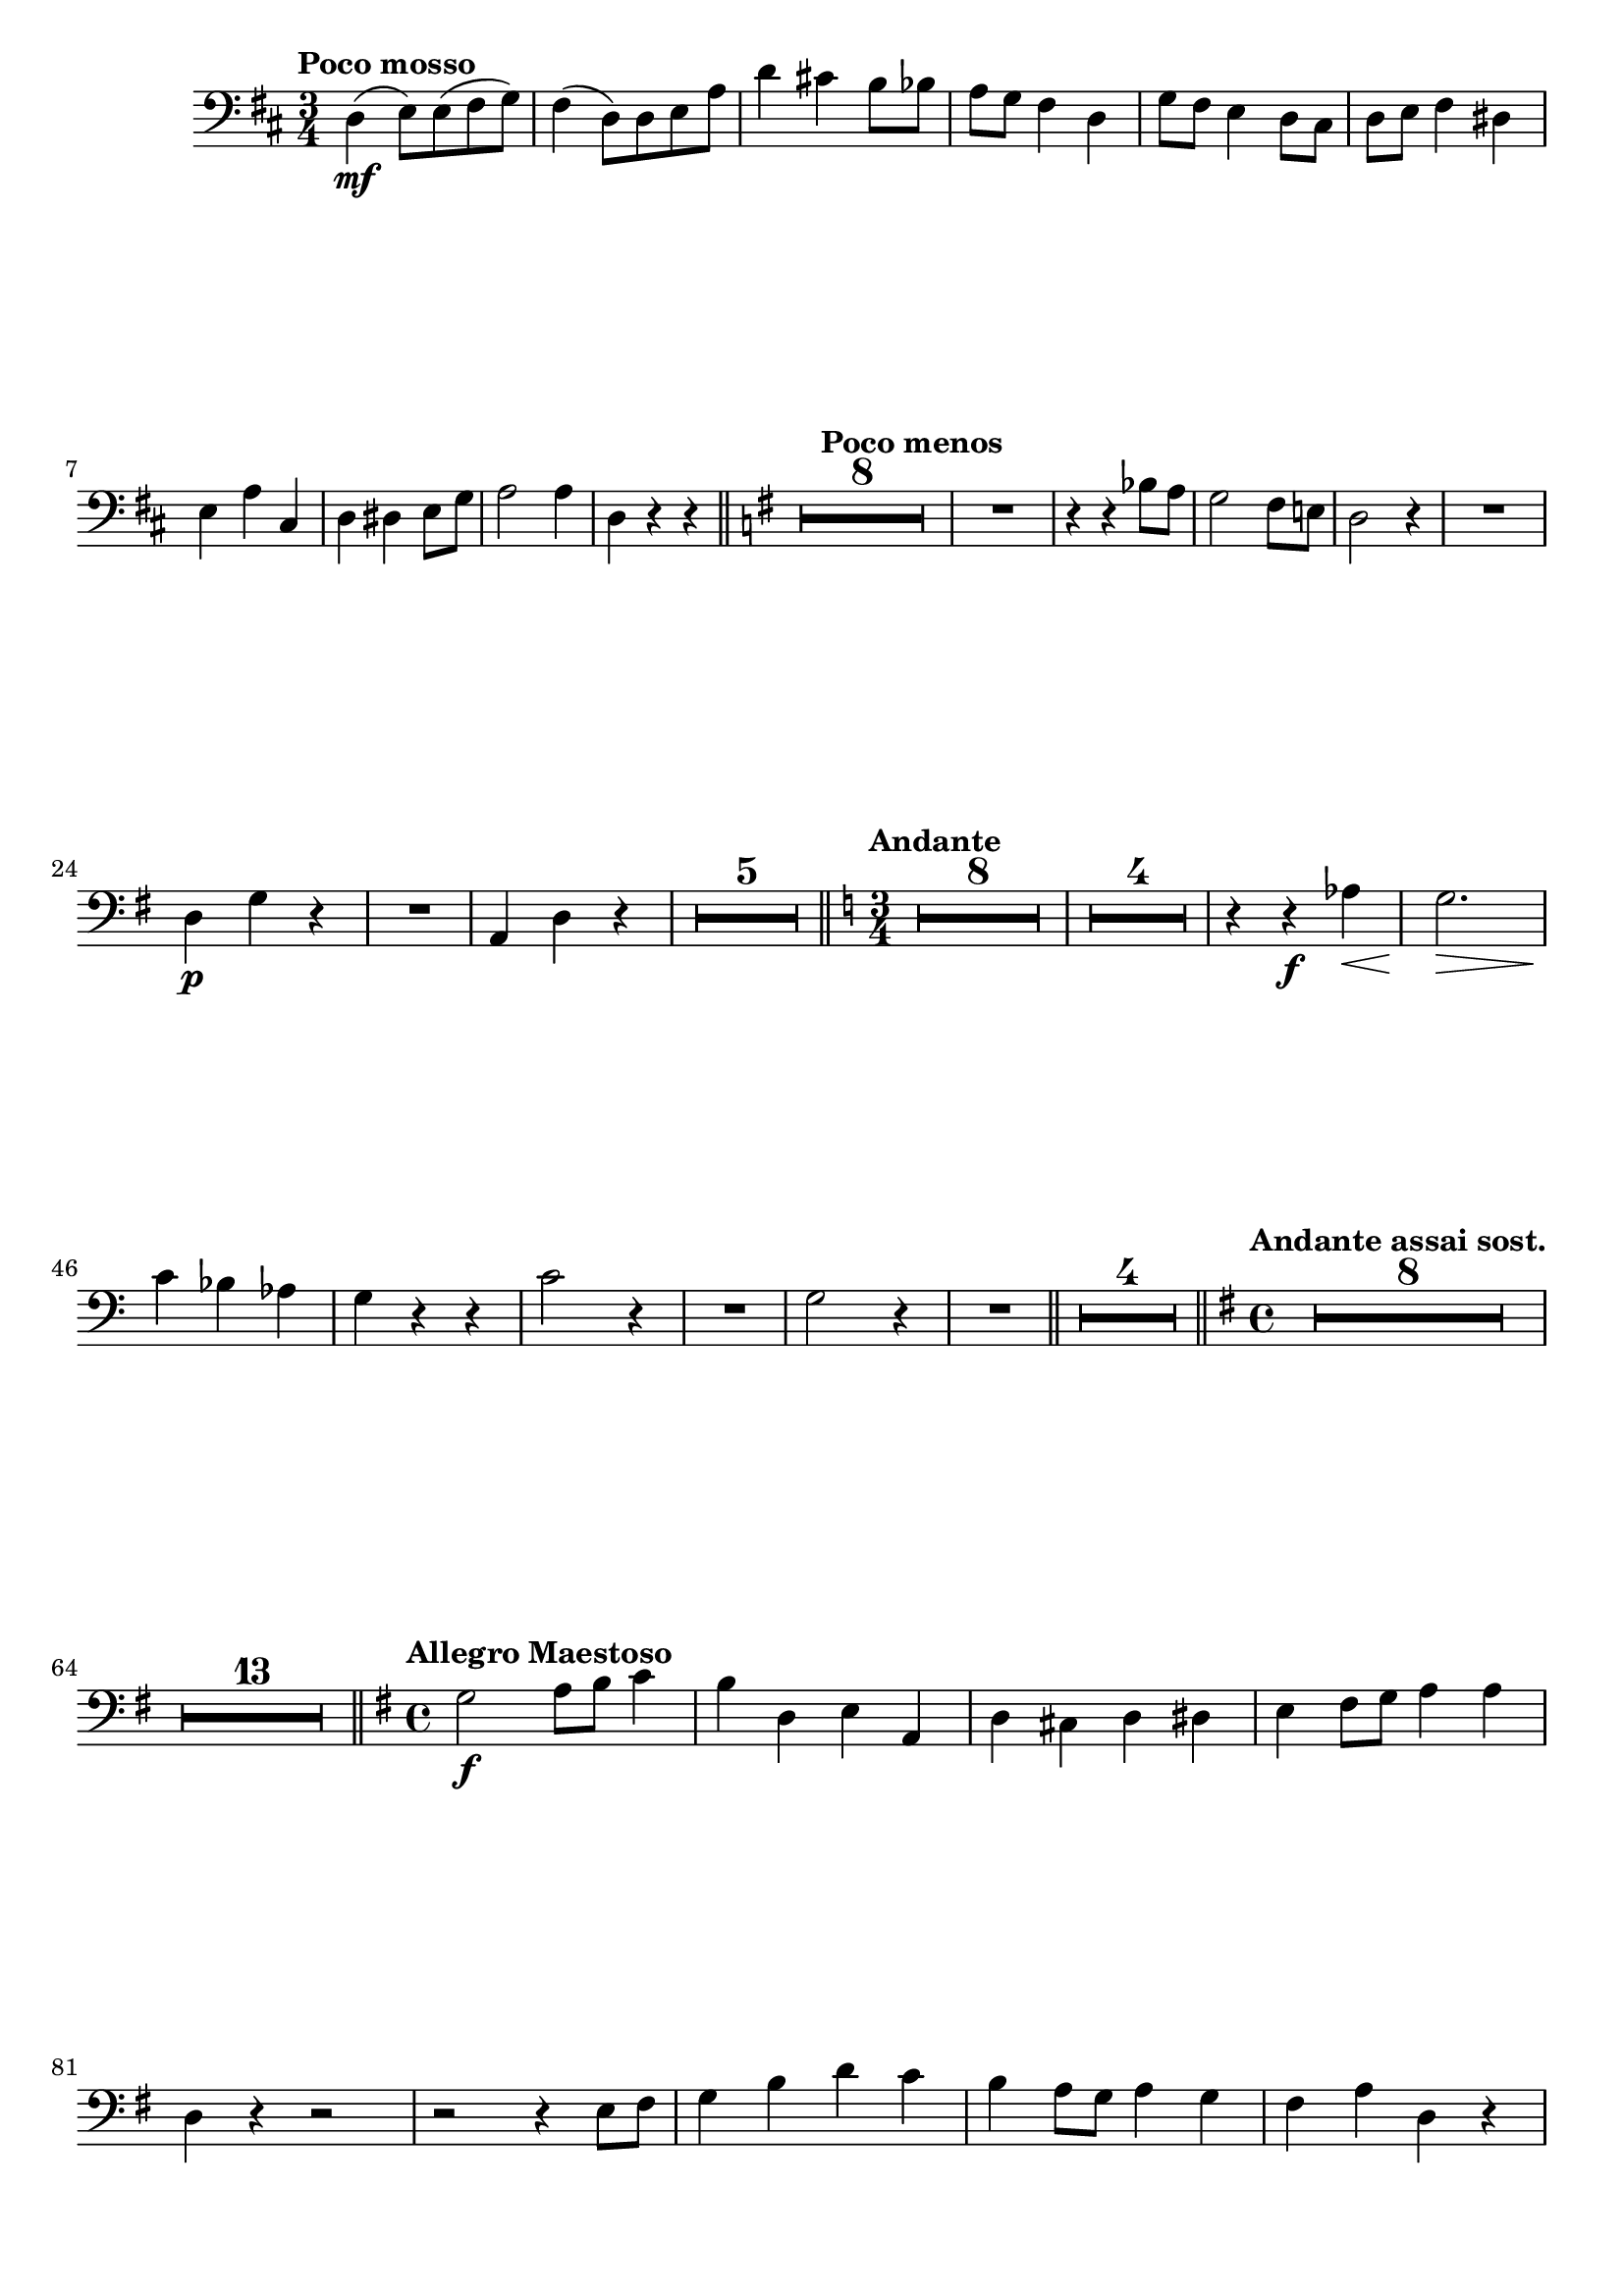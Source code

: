 \version "2.19.48"

\relative c \compressMMRests {
   \language "english"
   \override MultiMeasureRest.expand-limit = #1
   \accidentalStyle modern-voice
   \tag #'part \tempo "Poco mosso"
   \key d \major
   \clef "bass"
   \time 3/4
   d4(\mf e8) e( fs g) |
   fs4( d8) d e a |
   d4 cs! b8 bf |
   a g fs4 d |
   g8 fs e4 \stemDown d8 cs |
   d e fs4 ds |
   \tag #'part \break
   \stemNeutral e a cs, |
   d ds e8 g |
   a2 a4 |
   d,4 r r \bar "||"
   
   \tag #'part \tempo "Poco menos"
   \key g \major
   R2.*8 |
   R2. |
   r4 r bf'8 a |
   g2 fs8 e! |
   d2 r4 |
   R2. |
   \tag #'part \tag #'part \break
   d4\p g r |
   R2. |
   a,4 d r |
   R2.*5 \bar "||"
   
   \tag #'part \tempo "Andante"
   \key c \major
   \time 3/4
   R2.*8 |
   R2.*4 |
   r4 r\f af'\< |
   g2.\!\> |
   c4\! bf af |
   g r r |
   c2 r4 |
   R2. |
   g2 r4 |
   R2. \bar "||"
   R2.*4 \bar "||"
   
   \tag #'part \tempo "Andante assai sost."
   \key g \major
   \time 4/4
   R1*8 |
   R1*13 \bar "||"
   
   \tag #'part \tempo "Allegro Maestoso"
   \key g \major
   \time 4/4
   g2\f a8 b c4 |
   b d, e a, |
   \stemDown d cs d ds |
   e fs8 g a 4 a |
   d, r r2 |
   r r4 e8 fs |
   g4 b d c |
   b a8 g a4 g |
   fs a d, r |
   \tag #'part \pageBreak
   \tag #'part \tempo "Menos"
   R1*4 |
   a'2 a4 b8 cs |
   d4 cs8 b a4 b |
   g e r2 |
   R1*8 |
   a1\pp\> |
   g! |
   f\! |
   e2 r \bar "||"
   
   \tag #'part \tag #'part \break
   \tag #'part \tempo "Mas despacio"
   \key f \major
   \time 4/4
   R1*5 |
   r2 b'!\f |
   a4\> cs d gs,\! |
   a2 r |
   R1*3 |
   r2 a4 g |
   fs^>_\markup\italic{\dynamic f "deciso"} g^> a8^> b^> cs4^> \bar "||"
   
   \tag #'part \break
   \tag #'part \tempo "I Tempo"
   \key g \major
   \time 2/4
   <<
      \new CueVoice {  \voiceOne \stemDown d,2 }
      {\shiftOn d'2\mf}
   >>
   e,^> |
   e8( fs g4) |
   fs( d) |
   b'( a8 g |
   fs4 e) |
   ef s |
   g~ g8 r |
   R2*12 |
   r4 d'-\tag #'part _\markup\italic\center-align{rall.} |
   \tag #'part \break
   \tag #'part \tempo "Solemne"
   d2\ff |
   e |
   fs,4^> gs^> |
   b8( cs d4) |
   e2^> |
   fs^> |
   ds4 b |
   e,8( fs g4) |
   R2*6 |
   r4 b\p |
   a g |
   d2 |
   d2 |
   g4 g |
   \tag #'part \break
   a b |
   c2 |
   c |
   b~ |
   b4 r |
   R2*3 |
   r4 f |
   e d |
   a'8( g fs4) |
   g a |
   a8 b c4 |
   d2 |
   d, \bar "||"
   
   \tag #'part \break
   \tag #'part \tempo "Più mosso"
   g4\f f^>~ |
   f fs |
   g f~ |
   f fs |
   g\f f8-\tag #'part _\markup\italic{allargando} ef |
   \stemNeutral d4 c |
   g'2~ |
   g4~g8 r16 g\ff |
   g2~ |
   g4 r \bar "|."
   
   
}